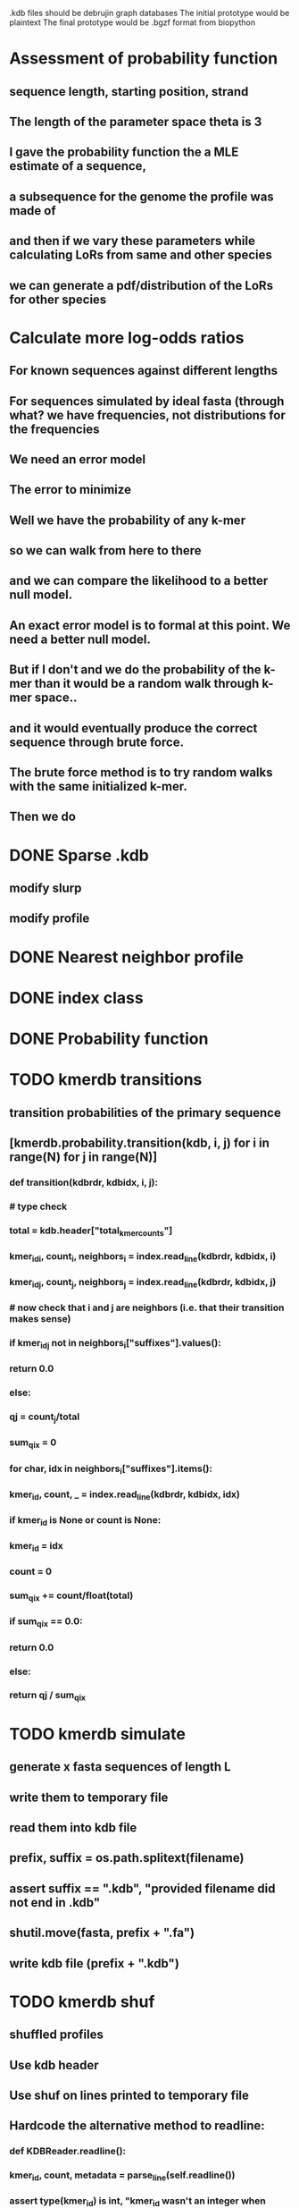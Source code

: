 # Kmer DB

.kdb files should be debrujin graph databases
The initial prototype would be plaintext
The final prototype would be .bgzf format from biopython




* Assessment of probability function
** sequence length, starting position, strand
** The length of the parameter space theta is 3
** I gave the probability function the a MLE estimate of a sequence,
** a subsequence for the genome the profile was made of
** and then if we vary these parameters while calculating LoRs from same and other species
** we can generate a pdf/distribution of the LoRs for other species
** 
* Calculate more log-odds ratios
** For known sequences against different lengths
** For sequences simulated by ideal fasta (through what? we have frequencies, not distributions for the frequencies
** We need an error model
** The error to minimize
** Well we have the probability of any k-mer
** so we can walk from here to there
** and we can compare the likelihood to a better null model.
** An exact error model is to formal at this point. We need a better null model.
** But if I don't and we do the probability of the k-mer than it would be a random walk through k-mer space..
** and it would eventually produce the correct sequence through brute force.
** The brute force method is to try random walks with the same initialized k-mer.
** Then we do 
* DONE Sparse .kdb
  CLOSED: [2021-01-07 Thu 21:37]
** modify slurp
** modify profile
* DONE Nearest neighbor profile
  CLOSED: [2021-01-07 Thu 21:37]
* DONE index class
  CLOSED: [2021-01-13 Wed 19:13]
* DONE Probability function
  CLOSED: [2021-01-13 Wed 19:13]
* TODO kmerdb transitions
** transition probabilities of the primary sequence
** [kmerdb.probability.transition(kdb, i, j) for i in range(N) for j in range(N)]
*** def transition(kdbrdr, kdbidx, i, j):
***   # type check
***   total = kdb.header["total_kmer_counts"]
***   kmer_id_i, count_i, neighbors_i = index.read_line(kdbrdr, kdbidx, i)
***   kmer_id_j, count_j, neighbors_j = index.read_line(kdbrdr, kdbidx, j)
***   # now check that i and j are neighbors (i.e. that their transition makes sense)
***   if kmer_id_j not in neighbors_i["suffixes"].values():
***     return 0.0
***   else:
***     qj = count_j/total
***     sum_qix = 0
***     for char, idx in neighbors_i["suffixes"].items():
***       kmer_id, count, _ = index.read_line(kdbrdr, kdbidx, idx)
***       if kmer_id is None or count is None:
***         kmer_id = idx
***         count   = 0
***       sum_qix += count/float(total)
***     if sum_qix == 0.0:
***       return 0.0
***     else:
***       return qj / sum_qix
* TODO kmerdb simulate
** generate x fasta sequences of length L
** write them to temporary file
** read them into kdb file
** prefix, suffix = os.path.splitext(filename)
** assert suffix == ".kdb", "provided filename did not end in .kdb"
** shutil.move(fasta, prefix + ".fa")
** write kdb file (prefix + ".kdb")
* TODO kmerdb shuf
** shuffled profiles
** Use kdb header
** Use shuf on lines printed to temporary file
** Hardcode the alternative method to readline:
*** def KDBReader.readline():
***     kmer_id, count, metadata = parse_line(self.readline())
***     assert type(kmer_id) is int, "kmer_id wasn't an integer when passed in from parse_line"
***     assert type(count) is int, "count wasn't an integer when passed in from parse_line"
***     assert type(metadata) is dict, "metadata wasn't a dict when passed in from parse_line
***     return kmer_id, count, metadata
*** THEN DO THE ACTUAL HARDCODING OF THE ALTERNATIVE WHICH IS AS FOLLOWS
*** use readline to parse the counts, the count is all you need, populate that into a list
*** then convert that list into an nd.array and write it plus the index (enumerate) to disk
*** like you would do in profile
* Rmd report1
** Introduction
** Methodology
** Results
*** Distribution fitting / model selection
*** PCA
*** 

** Distribution analysis
** Accurately describe kdb counting algorithm
*** althought the algorithm differs in its approach to fastq k-mer counting from fasta k-mer counting,
*** First, a selection of sequences is shredded into k-mers in memory
*** Second, the counts are tallied on-disk using SQLite3.
*** Third, the SQLite3 database iterator is used to pull row from row out and print line by line into the kdb datastructure.
*** Fourth, at this point, an index may be created.
** Distribution fitting
*** Cullen-Frey
*** Negative binomial fit
*** Poissonian imitation (average, geom. mean, median, mode) [each] vs negative binomial fit to the data
** Count normalization
*** Next, we want to judge the effect of DESeq2 normalization on the counts values.
*** We use a boxplot to address the null-hypothesis that DESeq2 normalization does not meaningfully harmonize each samples quartiles with one another.
*** We must check this often when addressing our normalized data because failure to normalize properly
*** due to an issue that is not library size or total counts, 
*** suggests another issue with the distribution of that sample.
*** State why we refuse to standardize the data at this point.

* Rmd report2
** algorithm profiling
** kdb profile k x time x cpu (z)
*** we need to choose a range of k that is meaningful and explain why.
*** the choice of k of 8 - 12 is convenient because it means
*** we don't have to pay for extra memory. This will be managable on any number of cores
*** with at least 32 Gb of memory for about 20 samples.
*** According to the following graph, the uncompressed value of the sparse matrix in n x 4^k
*** may take gigabytes per profile in the low double digits.
*** but the value of these profiles grows exponentially with the increased cost as well.
*** so when we look at these genomes with this degree of sensitivity, which has been substantial in the literature in the neighborhood of k=10-12,
*** then suddenly we agree that more characterizations are possible and this places more value on the expected scaling behavior of this program.
*** The goal is most likely not to reinvent the wheel. Since this is an academic package at this point, we feel that it is necessary and important to couple this with a graph database
*** We have selected the RDF format going forward and expect that long term use of Amazon Neptune might be an important source of understanding that we can get from users uploading their graphs, sparse or otherwise, to a giant Neptune repository.
*** It could be an entirely new sequence database format.
** kdb distance correlation <fasta|fastq>
* TODO profile reads sam/bam
** use pysam to iterate over reads, creating a profile in the process.
* Genome size estimation 
* Likelihood of dataset given prior k-mer profiles
* Calculate graph properties indicative of de Bruijn graph collapse


* 'kmerdb random' sequence simulator
** given a certain length of sequence N, suggest a sequence that best solves the k-mer abundance graph

* kmerize
** to use bed/gff features to select reads from bam/bai using pysam
** and then creating sparse profiles for each feature
** to split a bam according to gff/bed features, and putting that in an output directory
* AWS Nepture / rdflib / Berkley DB / MongoDB support
** Learn the RDF spec
** Think of a specification for each node.
* Manifold learning
** Isomap (derived from multidimensional scaling (MDS) or Kernel PCA)
*** Lower dimensional projectsion of the data preserving geodesic distances between all points
** (Modified) Locally Linear Embedding
*** Lower dimensional projection of the data preserving local neighborhood distances
*** locally_linear_embedding or LocallyLinearEmbedding with method="modified"
** t-SNE
*** While isomap, LLE, and variants are best tuited to unfold a single continuous low-dimensional manifold
*** t-SNE will focus on the local structure of the data and will tend to extract clustered local groups of samples.
*** This ability to group samples based on the local structure might be beneficial to visually disentangle a dataset that comprises several manifolds at once.

* TODO Comment code
* index class
** need b-tree library
*** https://pythonhosted.org/BTrees/
** input dictionary
*** given a int/float I want fast access to all keys greater than or less than the int/float
*** e.g. { 345: [line offsets], 346: [lineoffsets} sorted by the int/float
*** The following searches for all values greater-than(min) or less-than(max), flattening
*** list(itertools.chain.from_iterable(btree.values(min=int/float)))
* kdb annotator class (reworked into index class and better metadata specification)
*** TODO First, further specify kdb record shape
*** TODO Second specify kdb metadata shape/types/parsing routines
*** Annotate bools, floats (probability), tags, ints (connectivity/degree)
**** Eulerian as a tag or a bool?
*** Index should be designed to rapidly filter tags, rapidly search/filter/narrow on ints
* Index function
** kmer id index : parse header offset (done?), then use readline + .tell() to get offset
** count index : b-tree
*** sort k-mers by counts (in memory, not on file), then create b-tree, leafs are k-mer file indices (above)
** tag : hash index
** float, int indices : similar to count index above6
* Priorities
** Connect this to meme suite
** Hypotheses:
*** Suppose that k-mer spectra have a positive and negative saturation direction.
*** In this way, more specific signals and antisignals could be surmissed from samples with enough resolution, temporal or otherwise resolved by covariates. 
*** Think of what could happen if the signals and antisignals were resolved on the order of genes, you could detect gene expression levels with it.
* Operations
** DONE Get all neighbors
   CLOSED: [2019-11-12 Tue 14:41]
*** Remove first/last letter, add one of the 3 other possible letters
*** 6 possible neighbors
** is_terminal = True if all neighbors of one direction have 0 count
** Eulerian walk (Maybe at the Python level and not the C-api)
*** Return a group of k-mers that have a complete walk

* DONE Format specification
  CLOSED: [2019-12-02 Mon 13:40]
** YAML header (first block) 
*** format version
*** choice of k
*** file name, sha256 checksums, number of reads, kmers added
*** comments
kdb_ver: 0.0.1
k: 14
files:
  - filename: 
    sha256: 
    md5: 
    total_reads: 
    total_kmers: 
    unique_kmers: 
  - filename: ...
comments:
** kmers (other blocks)
*** kmer id
*** count (exclude 0 count kmers?)
*** yaml metadata/neighboring k-mer ids
* toolkit
** DONE Reverse strand
   CLOSED: [2019-12-02 Mon 13:39]
** DONE utility functions
   CLOSED: [2019-12-02 Mon 13:39]
*** DONE translate kmers to/from binary encoding
    CLOSED: [2019-10-30 Wed 12:14]
*** DONE header validation
    CLOSED: [2019-11-12 Tue 14:32]
** DONE summary
   CLOSED: [2019-10-30 Wed 12:14]
*** print information from header
** DONE profile
   CLOSED: [2019-12-02 Mon 13:38]
*** VERIFY new profile is sum of individual profiles
**** for x in range(len(f.profile)):
****     final.profile[x] += f.profile[x]
*** closed
**** DONE kdb.file.checksums generates checksums of a file
     CLOSED: [2019-11-06 Wed 02:25]
**** DONE prof=array.array('H'); for x in range(4**k): prof.append(0)
     CLOSED: [2019-11-06 Wed 02:26]
**** DONE prof[sequenceToBinary(kmer)] += 1
     CLOSED: [2019-11-06 Wed 02:26]
**** DONE total_kmers += 1
     CLOSED: [2019-11-06 Wed 02:26]
**** DONE total_reads += 1
     CLOSED: [2019-11-06 Wed 02:26]
**** DONE unique_kmers = 4**k - prof.count(0)
     CLOSED: [2019-11-06 Wed 02:26]
**** DONE support multiple files
     CLOSED: [2019-11-12 Tue 14:31]
**** DONE generate streaming profile (file or [[https://gist.github.com/MatthewRalston/6641f45bdce19341f568264132b794de][S3 download to temp]])
     CLOSED: [2019-11-12 Tue 14:32]
**** DONE KDBReader.read_profile 
     CLOSED: [2019-11-12 Tue 14:31]
**** DONE KDBWriter.write_profile
     CLOSED: [2019-11-12 Tue 14:31]
** VERIFY similarity
*** cumulative formulas
**** these need to be calculated differently for efficiency/memory reasons
**** repetitive summation/multiplication and not direct to unit vector transformation
**** DONE 1. Pearson correlation coefficient of counts? of unit vector?
     CLOSED: [2019-11-07 Thu 13:03]
**** DONE 2. euclidean distance of unit vectors?
     CLOSED: [2019-11-07 Thu 13:03]
**** 3. sort by count of vector/index and Spearman
*** jaccard
**** presence/absence (k-mer is observed in both profiles? it's in the intersection
**** similar count within a tolerance... vs Spearman?
*** MUMi distance
** jsonify
*** transform the debrujin graph into json
** Partitioning experiment
*** Use khmer to partition reads from an example dataset
*** Similarity metrics between partition fastas and whole profile
*** Annotate kdb metadata to include Markov probabilities of single sequences to partition
*** How do we describe or select subgraphs based on the partition information?
**** Presence of Eulerian walk among partition AND if the eulerian walk extends too far into other partitions
**** Key reads AND k-mers involved in complex graph structures near partition bridges
**** Suggestions for deeper sequencing or skew in partition compositions to make up for low depth
**** Number of partition bridges vs subsampling
**** Number of partition bridges vs unique k-mer count / partition
**** Other metrics besides unique k-mer count
***** Overlap k-mer count
***** unique k-mers per total k-mers
***** unique k-mers per partitioned reads
*** How do we describe subgraph features worth considering, given the partition
**** Node connectivity stats
**** kdb filtering ( retrieve only k-mers with partition, connectivity, Markov probability cutoffs, participant in Eulerian walk)
** Other functions
*** Partitionizer (partition fasta and genomic fastas; completeness of each partition's capture of the ideal composite)
**** How much more data do I need from each partition to minimize bridges, maximize genomic coverage, and maximize orthogonality to other partitions
**** Given a partition fasta and a genomic fasta
**** Could estimate the sequencing depth and complexity required to minimize *most* partition bridges
**** Could also estimate the size and partitioning required to maximize partition orthogonality
*** Sampleizer (one genome fasta; dial up/back efforts in improving this partition/sampling)
**** Does my sampling protocol for this partition only have enough uniqueness to cover the one major walk, or is most of the data getting in the way of the other species at the current composite compositions?
**** How much of the genomic profile is covered by the partition?
**** At a certain orthogonality metric per sampling from the genomic fasta, does the amount of uniqueness orthogonality recovered by additional depth tend to clarify the partition, or obfuscate other operations on leading partitions?
*** Profilizer (all genome fastas; snapshot/metrics, as composite is improved)
**** Construct a perfect profile from all genomes and integrate
**** Similarities between individual profiles and perfect composite (Ideal distance metrics for each profile addition to perfect the composite)
**** Similarities between imperfect composite and perfect composite (How much orthogonality and completeness is currently recovered)
**** Similarities between imperfect partitions and perfect composite (How much orthogonality is lost due to current imperfect partitioning)
**** Similarities between imperfect composite and imperfect partitions (How much orthogonality is lost due to current imperfect partitioning)
*** walker (calculate Eulerian walks, i.e. walks that maximize path length under constrains (no node visited twice, etc.))
**** it's an optimization of some kind
**** under the constraint of 'no node visited twice'
**** maximize walk length (like the number of joins)
* Other functions
** chimera, duplications, transposon, contamination detection (kPAL)
** [[https://kpal.readthedocs.io/en/latest/method.html#distance-metrics][multiset distance/similarity (kPAL)]]
** Peak detection and modality analysis (single k-mer peak, low neighbors? broad k-mer abundance peaks?)
** k-mer spectrum plotting (ggplot? tsv?)
** sequencing error vs rare k-mer likelihoods (Kelley et all 2010 https://genomebiology.biomedcentral.com/articles/10.1186/gb-2010-11-11-r116)
** kdb filter for repetitive motifs/sequences?? 
** replace header (kdb header replace example.kdb example.yaml)
*** Leaving the count fields at 0 is okay, should recompute anyway
*** If the count fields are non-zero, then assume the values are correct

* Report
** How does sparseness scale linearly with the choice of k
** What is the appropriate distribution for k-mer counts
** Vanila (no-metadata) Profile generation time
*** Runtime vs reads (fasta, fastq)
*** Runtime vs filesize 
*** Compare slopes from regression to determine if profiles can be generated from fasta files faster
** How do profiles from WGS, simulated Illumina reads, and the assembled genome differ?
** Is there good separation Markov-chain probabilities of sequences from different species against a profile?
